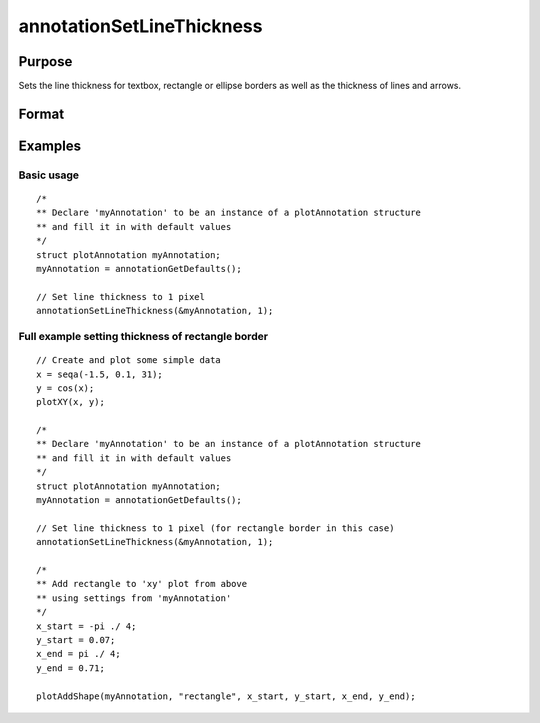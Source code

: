 
annotationSetLineThickness
==============================================

Purpose
----------------
Sets the line thickness for textbox, rectangle or ellipse borders as well as the thickness of lines and arrows.

Format
----------------
.. function:: annotationSetLineThickness(&myAnnotation, thickness)

    :param myAnnotation: A pointer to an instance of a :class:`plotAnnotation` structure
    :type myAnnotation: struct

    :param thickness: the thickness of the line in pixels.
    :type thickness: scalar

Examples
----------------

Basic usage
+++++++++++

::

    /*
    ** Declare 'myAnnotation' to be an instance of a plotAnnotation structure
    ** and fill it in with default values
    */
    struct plotAnnotation myAnnotation;
    myAnnotation = annotationGetDefaults();
    
    // Set line thickness to 1 pixel
    annotationSetLineThickness(&myAnnotation, 1);

Full example setting thickness of rectangle border
+++++++++++++++++++++++++++++++++++++++++++++++++++++++++++++++++++

::

    // Create and plot some simple data
    x = seqa(-1.5, 0.1, 31);
    y = cos(x);
    plotXY(x, y);
    
    /*
    ** Declare 'myAnnotation' to be an instance of a plotAnnotation structure
    ** and fill it in with default values
    */
    struct plotAnnotation myAnnotation;
    myAnnotation = annotationGetDefaults();
    
    // Set line thickness to 1 pixel (for rectangle border in this case)
    annotationSetLineThickness(&myAnnotation, 1);
    
    /*
    ** Add rectangle to 'xy' plot from above
    ** using settings from 'myAnnotation'
    */
    x_start = -pi ./ 4;
    y_start = 0.07;
    x_end = pi ./ 4;
    y_end = 0.71;
    
    plotAddShape(myAnnotation, "rectangle", x_start, y_start, x_end, y_end);

.. seealso:: Functions :func:`plotAddTextbox`, :func:`plotAddArrow`, :func:`plotAddShape`, :func:`annotationGetDefaults`

